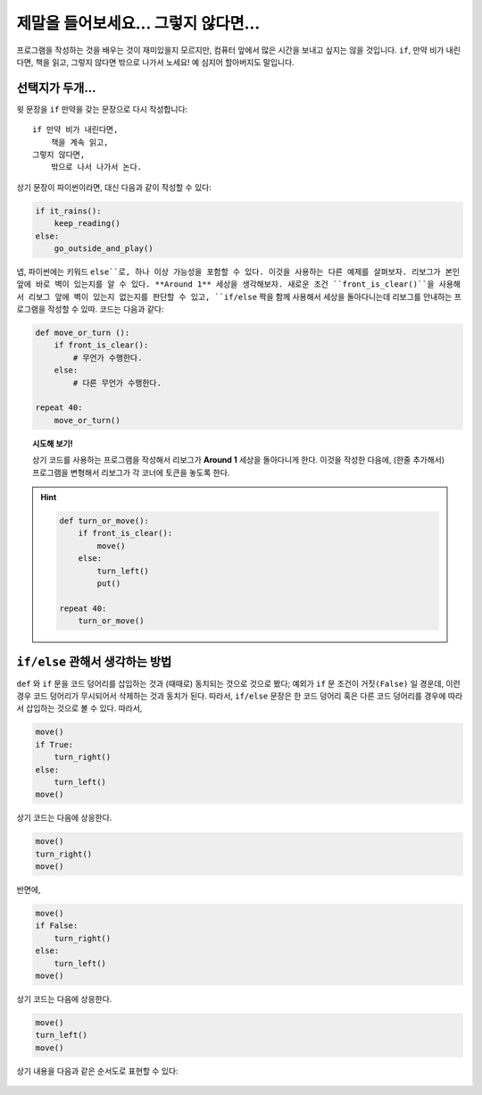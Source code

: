 제말을 들어보세요... 그렇지 않다면...
========================================

.. index:: ! else

프로그램을 작성하는 것을 배우는 것이 재미있을지 모르지만, 컴퓨터 앞에서 많은 시간을 보내고 싶지는 않을 것입니다.
``if``, 만약 비가 내린다면, 책을 읽고, 그렇지 않다면 밖으로 나가서 노세요! 예 심지어 할아버지도 말입니다.


선택지가 두개...
------------------

윗 문장을 ``if`` 만약을 갖는 문장으로 다시 작성합니다::

    if 만약 비가 내린다면, 
        책을 계속 읽고,
    그렇지 않다면, 
        밖으로 나서 나가서 논다.

상기 문장이 파이썬이라면, 대신 다음과 같이 작성할 수 있다:

.. code-block:: python

    if it_rains():
        keep_reading()
    else:
        go_outside_and_play()

넵, 파이썬에는 키워드 ``else``로, 하나 이상 가능성을 포함할 수 있다.
이것을 사용하는 다른 예제를 살펴보자. 리보그가 본인 앞에 바로 벽이 있는지를 알 수 있다.
**Around 1** 세상을 생각해보자. 새로운 조건 ``front_is_clear()``을 사용해서 
리보그 앞에 벽이 있는지 없는지를 판단할 수 있고, ``if/else`` 짝을 함께 사용해서
세상을 돌아다니는데 리보그를 안내하는 프로그램을 작성할 수 있따.
코드는 다음과 같다:

.. code-block:: python


    def move_or_turn ():
        if front_is_clear():
            # 무언가 수행한다.
        else:
            # 다른 무언가 수행한다.

    repeat 40:
        move_or_turn()

.. topic:: 시도해 보기!

    상기 코드를 사용하는 프로그램을 작성해서 리보그가 **Around 1** 세상을 돌아다니게 한다.
    이것을 작성한 다음에, (한줄 추가해서) 프로그램을 변형해서 리보그가 각 코너에 토큰을 놓도록 한다.

.. hint::

    .. code-block:: python

        def turn_or_move():
            if front_is_clear():
                move()
            else:
                turn_left()
                put()

        repeat 40:
            turn_or_move()
   

``if/else`` 관해서 생각하는 방법
------------------------------------

``def`` 와 ``if`` 문을 코드 덩어리를 삽입하는 것과 (때때로) 동치되는 것으로 것으로 봤다;
예외가 ``if`` 문 조건이 ``거짓(False)`` 일 경운데, 이런 경우 코드 덩어리가 무시되어서 삭제하는 것과 동치가 된다.
따라서, ``if/else`` 문장은 한 코드 덩어리 혹은 다른 코드 덩어리를 경우에 따라서 삽입하는 것으로 볼 수 있다.
따라서, 

.. code-block:: python

    move()
    if True:
        turn_right()
    else:
        turn_left()
    move()

상기 코드는 다음에 상응한다.

.. code-block:: python

    move()
    turn_right()
    move()

반면에, 

.. code-block:: python

    move()
    if False:
        turn_right()
    else:
        turn_left()
    move()

상기 코드는 다음에 상응한다.

.. code-block:: python

    move()
    turn_left()
    move()

상기 내용을 다음과 같은 순서도로 표현할 수 있다:

.. figure:: ../../flowcharts/else.jpg
   :align: center